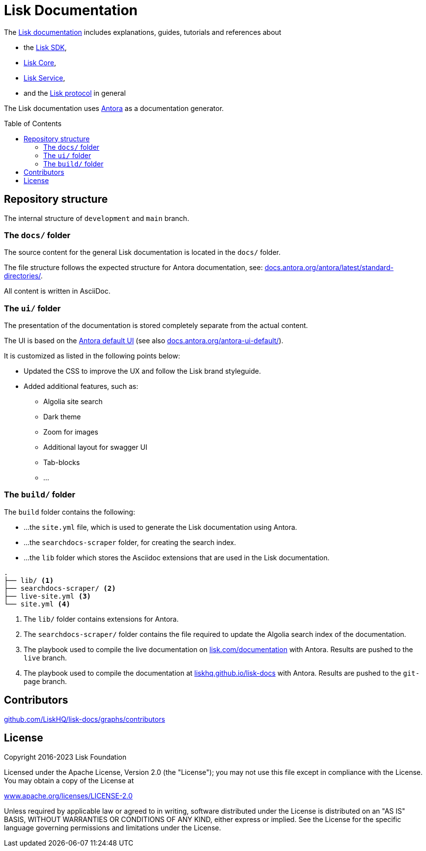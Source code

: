 = Lisk Documentation
:hide-uri-scheme:
:idprefix:
:toc: preamble
// External URLs:
:url_antora_ui: https://gitlab.com/antora/antora-ui-default
:url_antora_ui_docs: https://docs.antora.org/antora-ui-default/
:url_antora: https://antora.org/
:url_antora_directories: https://docs.antora.org/antora/latest/standard-directories/
:url_docs: https://lisk.com/documentation
:url_docs_gitpage: https://liskhq.github.io/lisk-docs
:url_github_sdk: https://github.com/LiskHQ/lisk-sdk/tree/development/docs/antora
:url_github_core: https://github.com/LiskHQ/lisk-core/tree/development/docs/antora
:url_github_service: https://github.com/LiskHQ/lisk-service/tree/development/docs/antora
:url_github_lips: https://github.com/LiskHQ/lips

The {url_docs}[Lisk documentation^] includes explanations, guides, tutorials and references about

* the {url_github_sdk}[Lisk SDK^],
* {url_github_core}[Lisk Core^],
* {url_github_service}[Lisk Service^],
* and the {url_github_lips}[Lisk protocol^] in general

The Lisk documentation uses {url_antora}[Antora^] as a documentation generator.

== Repository structure

The internal structure of `development` and `main` branch.

=== The `docs/` folder

The source content for the general Lisk documentation is located in the `docs/` folder.

The file structure follows the expected structure for Antora documentation, see: {url_antora_directories}[^].

All content is written in AsciiDoc.

=== The `ui/` folder

The presentation of the documentation is stored completely separate from the actual content.

The UI is based on the {url_antora_ui}[Antora default UI^] (see also {url_antora_ui_docs}[^]).

It is customized as listed in the following points below:

* Updated the CSS to improve the UX and follow the Lisk brand styleguide.
* Added additional features, such as:
** Algolia site search
** Dark theme
** Zoom for images
** Additional layout for swagger UI
** Tab-blocks
** ...

=== The `build/` folder
The `build` folder contains the following:

* ...the `site.yml` file, which is used to generate the Lisk documentation using Antora.
* ...the `searchdocs-scraper` folder, for creating the search index.
* ...the `lib` folder which stores the Asciidoc extensions that are used in the Lisk documentation.

----
.
├── lib/ <1>
├── searchdocs-scraper/ <2>
├── live-site.yml <3>
└── site.yml <4>
----

<1> The `lib/` folder contains extensions for Antora.
<2> The `searchdocs-scraper/` folder contains the file required to update the Algolia search index of the documentation.
<3> The playbook used to compile the live documentation on {url_docs}[^] with Antora.
Results are pushed to the `live` branch.
<4> The playbook used to compile the documentation at {url_docs_gitpage}[^] with Antora.
Results are pushed to the `git-page` branch.

== Contributors

https://github.com/LiskHQ/lisk-docs/graphs/contributors

== License

Copyright 2016-2023 Lisk Foundation

Licensed under the Apache License, Version 2.0 (the "License");
you may not use this file except in compliance with the License.
You may obtain a copy of the License at

http://www.apache.org/licenses/LICENSE-2.0

Unless required by applicable law or agreed to in writing, software
distributed under the License is distributed on an "AS IS" BASIS,
WITHOUT WARRANTIES OR CONDITIONS OF ANY KIND, either express or implied.
See the License for the specific language governing permissions and
limitations under the License.
